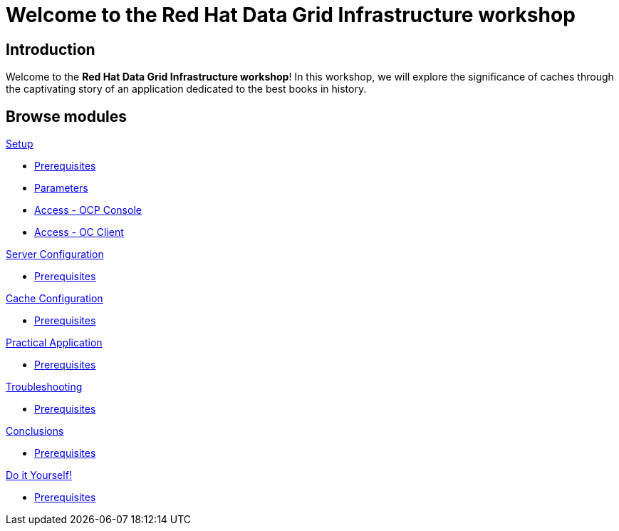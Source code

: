 = Welcome to the Red Hat Data Grid Infrastructure workshop
:page-layout: home
:!sectids:

[.text-center.strong]
== Introduction

Welcome to the *Red Hat Data Grid Infrastructure workshop*! In this workshop, we will explore the significance of caches through the captivating story of an application dedicated to the best books in history.


[.tiles.browse]
== Browse modules

[.tile]
.xref:20-setup.adoc[Setup]
* xref:20-setup.adoc#prerequisite[Prerequisites]
* xref:20-setup.adoc#parameters[Parameters]
* xref:20-setup.adoc#access-console[Access - OCP Console]
* xref:20-setup.adoc#access-cli[Access - OC Client]

[.tile]
.xref:30-server-configuration.adoc[Server Configuration]
* xref:20-setup.adoc#prerequisite[Prerequisites]

[.tile]
.xref:40-cache-configuration.adoc[Cache Configuration]
* xref:20-setup.adoc#prerequisite[Prerequisites]

[.tile]
.xref:50-practical-application.adoc[Practical Application]
* xref:20-setup.adoc#prerequisite[Prerequisites]

[.tile]
.xref:60-troubleshooting.adoc[Troubleshooting]
* xref:20-setup.adoc#prerequisite[Prerequisites]

[.tile]
.xref:70-conclusions.adoc[Conclusions]
* xref:20-setup.adoc#prerequisite[Prerequisites]

[.tile]
.xref:99-do-it-yourself.adoc[Do it Yourself!]
* xref:20-setup.adoc#prerequisite[Prerequisites]
